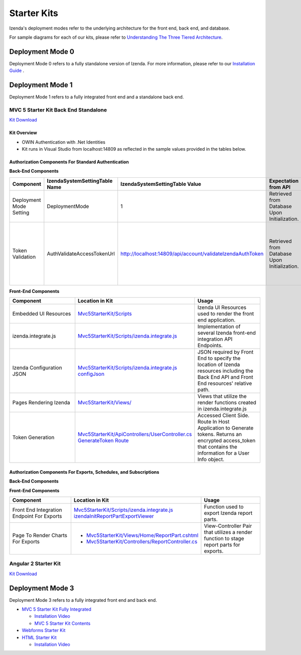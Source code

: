 =====================
Starter Kits
=====================
Izenda's deployment modes refer to the underlying architecture for the front end, back end, and database. 

For sample diagrams for each of our kits, please refer to `Understanding The Three Tiered Architecture <intro/understanding_the_three-tiered_architecture>`_.

Deployment Mode 0
-----------------
Deployment Mode 0 refers to a fully standalone version of Izenda. For more information, please refer to our `Installation Guide <https://www.izenda.com/docs/install/.install.html>`_ .


Deployment Mode 1
-----------------
Deployment Mode 1 refers to a fully integrated front end and a standalone back end. 

MVC 5 Starter Kit Back End Standalone
~~~~~~~~~~~~~~~~~~~~~~~~~~~~~~~~~~~~~~
`Kit Download <https://github.com/Izenda7Series/Mvc5StarterKit_BE_Standalone>`_


Kit Overview
``````````````````````
* OWIN Authentication with .Net Identities
* Kit runs in Visual Studio from localhost:14809 as reflected in the sample values provided in the tables below.

Authorization Components For Standard Authentication
````````````````````````````````````````````````````

**Back-End Components**
 
.. list-table::
   :header-rows: 1
   :widths: 100 100 100 100 100 100
   
   *  - Component
      - IzendaSystemSettingTable Name
      - IzendaSystemSettingTable Value
      - Expectation from API
      - Location in Kit
      - Usage
   *  - Deployment Mode Setting
      - DeploymentMode
      - 1
      - Retrieved from Database Upon Initialization.
      - N/A
      - Determines Security Model emplyed by API.
   *  - Token Validation
      - AuthValidateAccessTokenUrl
      - http://localhost:14809/api/account/validateIzendaAuthToken
      - Retrieved from Database Upon Initialization. 
      - `Mvc5StarterKit/ApiControllers/AccountController.cs ValidateIzendaAuthToken Route <https://github.com/Izenda7Series/Mvc5StarterKit_BE_Standalone/blob/master/Mvc5StarterKit/ApiControllers/AccountController.cs#L51>`_
      
      
      - Accessed Server Side. Route In Host Application to Validate tokens. Returns a valid User Info object.

**Front-End Components**

.. list-table::
   :header-rows: 1
   :widths: 100 100 100 
   
   *  - Component
      - Location in Kit
      - Usage
   *  - Embedded UI Resources
      - `Mvc5StarterKit/Scripts <https://github.com/Izenda7Series/Mvc5StarterKit_BE_Standalone/tree/master/Mvc5StarterKit/Scripts/izenda>`_
      - Izenda UI Resources used to render the front end application.
   *  - izenda.integrate.js
      - `Mvc5StarterKit/Scripts/izenda.integrate.js <https://github.com/Izenda7Series/Mvc5StarterKit_BE_Standalone/blob/master/Mvc5StarterKit/Scripts/izenda.integrate.js>`_
      - Implementation of several Izenda front-end integration API Endpoints.
   *  - Izenda Configuration JSON
      - `Mvc5StarterKit/Scripts/izenda.integrate.js configJson <https://github.com/Izenda7Series/Mvc5StarterKit_BE_Standalone/blob/master/Mvc5StarterKit/Scripts/izenda.integrate.js#L3>`_
      - JSON required by Front End to specify the location of Izenda resources including the Back End API and Front End resources' relative path.
   *  - Pages Rendering Izenda
      - `Mvc5StarterKit/Views/ <https://github.com/Izenda7Series/Mvc5StarterKit_BE_Standalone/tree/master/Mvc5StarterKit/Views>`_
      - Views that utilize the render functions created in izenda.integrate.js   
   *  - Token Generation
      - `Mvc5StarterKit/ApiControllers/UserController.cs GenerateToken Route <https://github.com/Izenda7Series/Mvc5StarterKit_BE_Standalone/blob/master/Mvc5StarterKit/ApiControllers/UserController.cs#L11>`_
      - Accessed Client Side. Route In Host Application to Generate tokens. Returns an encrypted access_token that contains the information for a User Info object.
      
Authorization Components For Exports, Schedules, and Subscriptions
```````````````````````````````````````````````````````````````````

**Back-End Components**
 
.. list-table::
   :header-rows: 1
   :widths: 100 100 100 100 100 100
   
   *  - Component
      - IzendaSystemSettingTable Name
      - IzendaSystemSettingTable Value
      - Expectation from API
      - Location in Kit
      - Usage
   *  - Token Validation
      - AuthValidateAccessTokenUrl
      - http://localhost:14809/api/account/validateIzendaAuthToken
      - Retrieved from Database Upon Initialization. 
      - `Mvc5StarterKit/ApiControllers/AccountController.cs ValidateIzendaAuthToken Route <https://github.com/Izenda7Series/Mvc5StarterKit_BE_Standalone/blob/master/Mvc5StarterKit/ApiControllers/AccountController.cs#L51>`_     
      - Accessed Server Side. Route In Host Application to Validate tokens. Returns a valid User Info object.
      * - Token Retrieval
      - AuthGetAccessTokenUrl
      - http://localhost:14809/api/account/getIzendaAuthToken
      - Retrieved from Database Upon Initialization. 
      - **To Be Updated**    
      - Accessed Server Side. Route In Host Application to Get Access token for server-side interactions. Route decrypts RSA-encrypted messages from Izenda API and returns a token that can be decrypted using Host Application's Token Validation route.   
   *  - Public RSA Key
      - AuthRSAPublicKey
      - Sepcific to your environment. Paired to Public Key in Kit.
      - Retrieved from Database Upon Initialization.
      - N/A
      - Key used by Izenda API to send encrypted messages to Host Application. Message contains the components for a UserInfo object.
    *  - Private RSA Key
      - AuthRSAPublicKey
      - **To Be Updated Web.Config**
      - N/A
      - Sepcific to your environment. Paired to Public Key in Database.
      - Key used in Host Application to decrypt messages sent by Izenda API. Message contains the components for a UserInfo object.

**Front-End Components**

.. list-table::
   :header-rows: 1
   :widths: 100 100 100 
   
   *  - Component
      - Location in Kit
      - Usage
   *  - Front End Integration Endpoint For Exports
      - `Mvc5StarterKit/Scripts/izenda.integrate.js izendaInitReportPartExportViewer <https://github.com/Izenda7Series/Mvc5StarterKit_BE_Standalone/blob/master/Mvc5StarterKit/Scripts/izenda.integrate.js#L279>`_
      - Function used to export Izenda report parts.
   *  - Page To Render Charts For Exports
      - 
        * `Mvc5StarterKit/Views/Home/ReportPart.cshtml <https://github.com/Izenda7Series/Mvc5StarterKit_BE_Standalone/blob/master/Mvc5StarterKit/Views/Home/ReportPart.cshtml>`_
        * `Mvc5StarterKit/Controllers/ReportController.cs <https://github.com/Izenda7Series/Mvc5StarterKit_BE_Standalone/blob/master/Mvc5StarterKit/Controllers/ReportController.cs>`_
        
        
      - View-Controller Pair that utilizes a render function to stage report parts for exports.



Angular 2 Starter Kit
~~~~~~~~~~~~~~~~~~~~~~~~~~~~~~~~~~~~~~
`Kit Download  <https://github.com/Izenda7Series/Angular2Starterkit>`_



Deployment Mode 3
------------------
Deployment Mode 3 refers to a fully integrated front end and back end.

* `MVC 5 Starter Kit Fully Integrated <https://github.com/Izenda7Series/Mvc5StarterKit>`_

  * `Installation Video <https://www.izenda.com/7-series-installation-videos/#mvc5starter>`_
  * `MVC 5 Starter Kit Contents <https://www.izenda.com/docs/dev/code_mvc5starterkit.html>`_

* `Webforms Starter Kit <https://github.com/Izenda7Series/WebFormsStarterkit>`_ 

* `HTML Starter Kit <https://github.com/Izenda7Series/HtmlStarterkit>`_ 
  
  * `Installation Video <https://www.izenda.com/7-series-installation-videos/#htmlkit>`_
  

   
